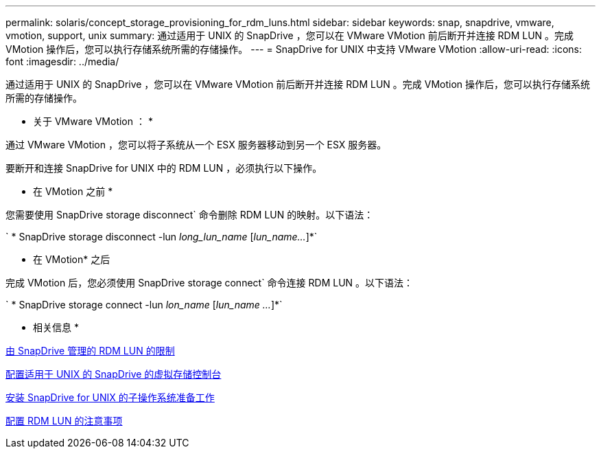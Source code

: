---
permalink: solaris/concept_storage_provisioning_for_rdm_luns.html 
sidebar: sidebar 
keywords: snap, snapdrive, vmware, vmotion, support, unix 
summary: 通过适用于 UNIX 的 SnapDrive ，您可以在 VMware VMotion 前后断开并连接 RDM LUN 。完成 VMotion 操作后，您可以执行存储系统所需的存储操作。 
---
= SnapDrive for UNIX 中支持 VMware VMotion
:allow-uri-read: 
:icons: font
:imagesdir: ../media/


[role="lead"]
通过适用于 UNIX 的 SnapDrive ，您可以在 VMware VMotion 前后断开并连接 RDM LUN 。完成 VMotion 操作后，您可以执行存储系统所需的存储操作。

* 关于 VMware VMotion ： *

通过 VMware VMotion ，您可以将子系统从一个 ESX 服务器移动到另一个 ESX 服务器。

要断开和连接 SnapDrive for UNIX 中的 RDM LUN ，必须执行以下操作。

* 在 VMotion 之前 *

您需要使用 SnapDrive storage disconnect` 命令删除 RDM LUN 的映射。以下语法：

` * SnapDrive storage disconnect -lun _long_lun_name_ [_lun_name..._]*`

* 在 VMotion* 之后

完成 VMotion 后，您必须使用 SnapDrive storage connect` 命令连接 RDM LUN 。以下语法：

` * SnapDrive storage connect -lun _lon_name_ [_lun_name ..._]*`

* 相关信息 *

xref:concept_limitations_of_rdm_luns_managed_by_snapdrive.adoc[由 SnapDrive 管理的 RDM LUN 的限制]

xref:task_configuring_virtual_storage_console_in_snapdrive_for_unix.adoc[配置适用于 UNIX 的 SnapDrive 的虚拟存储控制台]

xref:concept_guest_os_preparation_for_installing_sdu.adoc[安装 SnapDrive for UNIX 的子操作系统准备工作]

xref:task_considerations_for_provisioning_rdm_luns.adoc[配置 RDM LUN 的注意事项]
